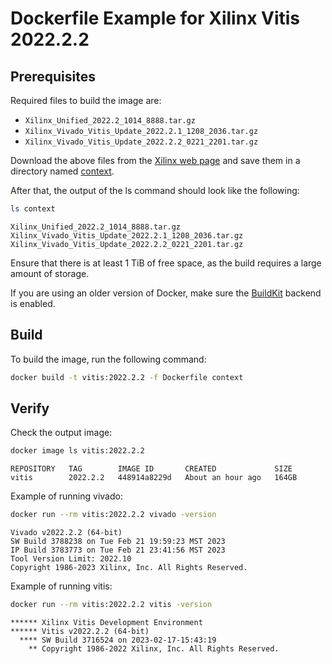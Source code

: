 * Dockerfile Example for Xilinx Vitis 2022.2.2
** Prerequisites
   Required files to build the image are:

   - =Xilinx_Unified_2022.2_1014_8888.tar.gz=
   - =Xilinx_Vivado_Vitis_Update_2022.2.1_1208_2036.tar.gz=
   - =Xilinx_Vivado_Vitis_Update_2022.2.2_0221_2201.tar.gz=


   Download the above files from the [[https://www.xilinx.com/support/download/index.html/content/xilinx/en/downloadNav/vivado-design-tools/2022-2.html][Xilinx web page]] and save them in a directory named [[./context/][context]].

   After that, the output of the ls command should look like the following:
   #+begin_src bash
     ls context
   #+end_src
   #+begin_example
     Xilinx_Unified_2022.2_1014_8888.tar.gz
     Xilinx_Vivado_Vitis_Update_2022.2.1_1208_2036.tar.gz
     Xilinx_Vivado_Vitis_Update_2022.2.2_0221_2201.tar.gz
   #+end_example

   Ensure that there is at least 1 TiB of free space, as the build requires a large amount of storage.

   If you are using an older version of Docker, make sure the [[https://docs.docker.com/build/buildkit/][BuildKit]] backend is enabled.

** Build
   To build the image, run the following command:
   #+begin_src bash
     docker build -t vitis:2022.2.2 -f Dockerfile context
   #+end_src

** Verify
   Check the output image:
   #+begin_src bash
     docker image ls vitis:2022.2.2
   #+end_src
   #+begin_example
     REPOSITORY   TAG        IMAGE ID       CREATED             SIZE
     vitis        2022.2.2   448914a8229d   About an hour ago   164GB
   #+end_example

   Example of running vivado:
   #+begin_src bash
     docker run --rm vitis:2022.2.2 vivado -version
   #+end_src
   #+begin_example
     Vivado v2022.2.2 (64-bit)
     SW Build 3788238 on Tue Feb 21 19:59:23 MST 2023
     IP Build 3783773 on Tue Feb 21 23:41:56 MST 2023
     Tool Version Limit: 2022.10
     Copyright 1986-2023 Xilinx, Inc. All Rights Reserved.
   #+end_example

   Example of running vitis:
   #+begin_src bash
     docker run --rm vitis:2022.2.2 vitis -version
   #+end_src
   #+begin_example
     ,****** Xilinx Vitis Development Environment
     ,****** Vitis v2022.2.2 (64-bit)
       ,**** SW Build 3716524 on 2023-02-17-15:43:19
         ,** Copyright 1986-2022 Xilinx, Inc. All Rights Reserved.
   #+end_example
